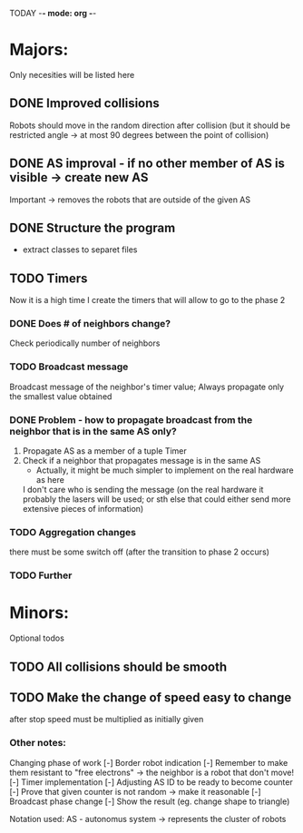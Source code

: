 TODAY -*- mode: org -*-

* Majors:
  Only necesities will be listed here

** DONE Improved collisions
   Robots should move in the random direction after collision (but it should be restricted angle
   -> at most 90 degrees between the point of collision)

** DONE AS improval - if no other member of AS is visible -> create new AS
   Important -> removes the robots that are outside of the given AS
   

** DONE Structure the program
   - extract classes to separet files

** TODO Timers
   Now it is a high time I create the timers that will allow to go to the phase 2

*** DONE Does # of neighbors change?
    Check periodically number of neighbors
    
   
*** TODO Broadcast message
    Broadcast message of the neighbor's timer value;
    Always propagate only the smallest value obtained

    
*** DONE Problem - how to propagate broadcast from the neighbor that is in the same AS only?
    1. Propagate AS as a member of a tuple Timer
    2. Check if a neighbor that propagates message is in the same AS
       + Actually, it might be much simpler to implement on the real hardware as here
	 I don't care who is sending the message (on the real hardware it probably the lasers will be used;
	 or sth else that could either send more extensive pieces of information)
    
*** TODO Aggregation changes
    there must be some switch off (after the transition to phase 2 occurs)
    
*** TODO Further 
* Minors:
  Optional todos

** TODO All collisions should be smooth

** TODO Make the change of speed easy to change
   after stop speed must be multiplied as initially given
   
*** Other notes:
  Changing phase of work
  [-] Border robot indication
    [-] Remember to make them resistant to "free electrons" -> the neighbor is a robot that don't move!
  [-] Timer implementation
    [-] Adjusting AS ID to be ready to become counter
    [-] Prove that given counter is not random -> make it reasonable
  [-] Broadcast phase change
    [-] Show the result (eg. change shape to triangle)

  Notation used:
  AS - autonomus system -> represents the cluster of robots
